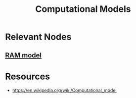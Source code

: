 :PROPERTIES:
:ID:       48763a75-bd8c-41d0-8caa-1d64b35a0cad
:END:
#+title: Computational Models
#+filetags: :cs:

* Relevant Nodes
** [[id:8665e785-0f50-4df8-b7f1-a5c95b62333c][RAM model]]

* Resources
 - https://en.wikipedia.org/wiki/Computational_model
